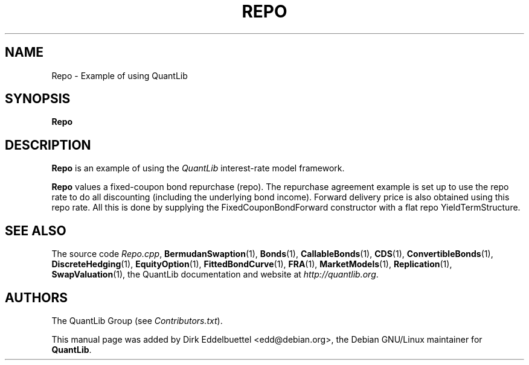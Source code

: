 .\" Man page contributed by Dirk Eddelbuettel <edd@debian.org>
.\" and released under the Quantlib license
.TH REPO 1 "07 Jul 2006" QuantLib
.SH NAME
Repo - Example of using QuantLib
.SH SYNOPSIS
.B Repo
.SH DESCRIPTION
.PP
.B Repo
is an example of using the \fIQuantLib\fP interest-rate model framework.

.B Repo
values a fixed-coupon bond repurchase (repo). The repurchase agreement
example  is set up to use the repo rate to do all discounting
(including the underlying bond income). Forward delivery price is
also obtained using this repo rate. All this is done by supplying
the FixedCouponBondForward constructor with a flat repo
YieldTermStructure.

.SH SEE ALSO
The source code
.IR Repo.cpp ,
.BR BermudanSwaption (1),
.BR Bonds (1),
.BR CallableBonds (1),
.BR CDS (1),
.BR ConvertibleBonds (1),
.BR DiscreteHedging (1),
.BR EquityOption (1),
.BR FittedBondCurve (1),
.BR FRA (1),
.BR MarketModels (1),
.BR Replication (1),
.BR SwapValuation (1),
the QuantLib documentation and website at
.IR http://quantlib.org .

.SH AUTHORS
The QuantLib Group (see
.IR Contributors.txt ).

This manual page was added by Dirk Eddelbuettel
<edd@debian.org>, the Debian GNU/Linux maintainer for
.BR QuantLib .
